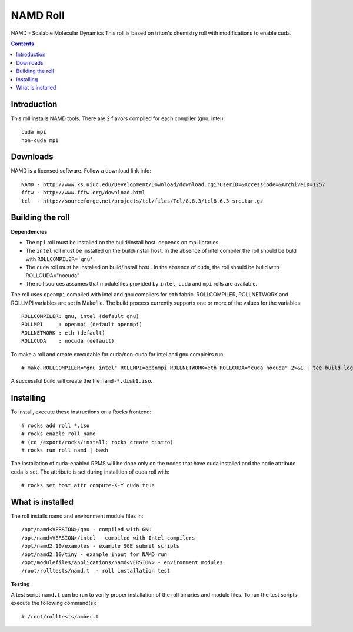 .. hightlight:: rst

NAMD Roll
================
NAMD - Scalable Molecular Dynamics 
This roll is based on triton's chemistry roll with modifications
to enable cuda.

.. contents::

Introduction
--------------
This roll installs NAMD tools. 
There are 2 flavors compiled for each compiler (gnu, intel): ::

    cuda mpi
    non-cuda mpi

Downloads
-----------
NAMD is a licensed software.  Follow a download link info: ::

    NAMD - http://www.ks.uiuc.edu/Development/Download/download.cgi?UserID=&AccessCode=&ArchiveID=1257
    fftw - http://www.fftw.org/download.html
    tcl  - http://sourceforge.net/projects/tcl/files/Tcl/8.6.3/tcl8.6.3-src.tar.gz

Building the roll
------------------
**Dependencies**

- The ``mpi`` roll must be installed on the build/install host. 
  depends on mpi libraries. 
- The ``intel`` roll must be installed on the build/install host. In the absence of intel compiler
  the roll should be buld with ``ROLLCOMPILER='gnu'``. 
- The ``cuda`` roll must be installed on build/install host . In the absence of cuda, the roll should
  be build with ROLLCUDA="nocuda"
- The roll sources assumes that modulefiles provided by ``intel``, ``cuda`` and ``mpi``
  rolls are available.

The roll uses ``openmpi`` compiled with intel and gnu compilers for ``eth`` fabric. 
ROLLCOMPILER, ROLLNETWORK and ROLLMPI variables are set in Makefile.
The build process currently supports one or more of the values for the variables: ::

    ROLLCOMPILER: gnu, intel (default gnu)
    ROLLMPI     : openmpi (default openmpi)  
    ROLLNETWORK : eth (default)
    ROLLCUDA    : nocuda (default)

To make a roll and create executable for cuda/non-cuda for intel and gnu compielrs run: ::

    # make ROLLCOMPILER="gnu intel" ROLLMPI=openmpi ROLLNETWORK=eth ROLLCUDA="cuda nocuda" 2>&1 | tee build.log

A successful build will create the file ``namd-*.disk1.iso``.  

Installing
-------------

To install, execute these instructions on a Rocks frontend: ::

    # rocks add roll *.iso
    # rocks enable roll namd
    # (cd /export/rocks/install; rocks create distro)
    # rocks run roll namd | bash
    
The installation of cuda-enabled RPMS will be done only on the nodes that have cuda installed 
and the node attribute cuda is set. The attribute is set during installtion of cuda roll with: ::

    # rocks set host attr compute-X-Y cuda true

What is installed
-------------------

The roll installs namd and environment module files in: ::

    /opt/namd<VERSION>/gnu - compiled with GNU
    /opt/namd<VERSION>/intel - compiled with Intel compilers
    /opt/namd2.10/examples - example SGE submit scripts
    /opt/namd2.10/tiny - example input for NAMD run
    /opt/modulefiles/applications/namd<VERSION> - environment modules
    /root/rolltests/namd.t  - roll installation test

**Testing**

A test script ``namd.t`` can be run to verify proper
installation of the roll binaries and module files. To
run the test scripts execute the following command(s): ::

    # /root/rolltests/amber.t 

